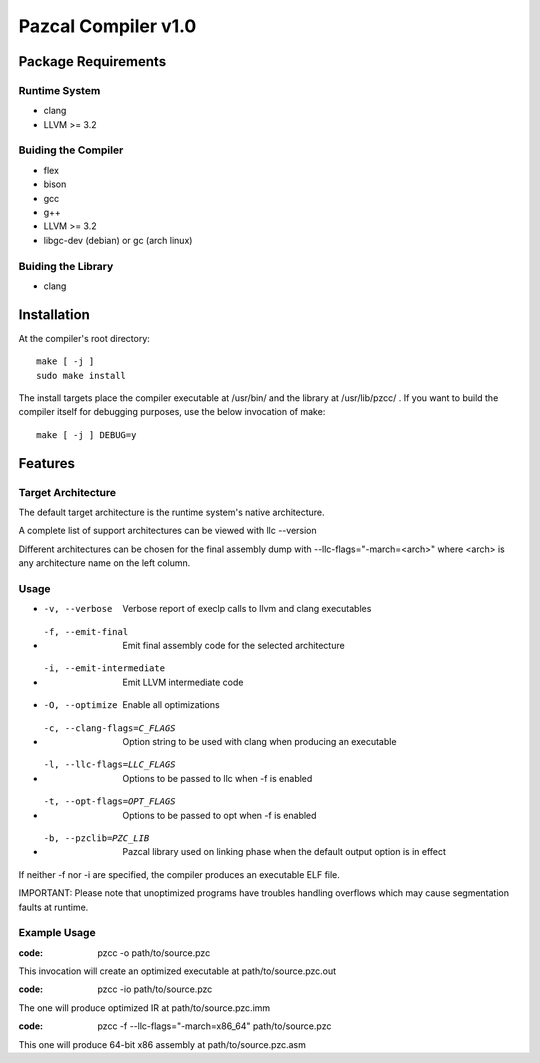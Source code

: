 ====================
Pazcal Compiler v1.0
====================

Package Requirements
====================

Runtime System
--------------
* clang
* LLVM >= 3.2

Buiding the Compiler
--------------------
* flex
* bison
* gcc
* g++
* LLVM >= 3.2
* libgc-dev (debian) or gc (arch linux)

Buiding the Library
--------------------
* clang

Installation
============

At the compiler's root directory:
:: 
    make [ -j ]
    sudo make install

The install targets place the compiler executable at /usr/bin/ and the library at /usr/lib/pzcc/ .
If you want to build the compiler itself for debugging purposes, use the below invocation of make:
:: 
   make [ -j ] DEBUG=y

Features
========

Target Architecture
-------------------
The default target architecture is the runtime system's native architecture. 

A complete list of support architectures can be viewed with llc --version

Different architectures can be chosen for the final assembly dump
with --llc-flags="-march=<arch>" where <arch> is any architecture name on the left column.

Usage
-----

* -v, --verbose               Verbose report of execlp calls to llvm and clang executables
* -f, --emit-final            Emit final assembly code for the selected architecture
* -i, --emit-intermediate     Emit LLVM intermediate code
* -O, --optimize              Enable all optimizations
* -c, --clang-flags=C_FLAGS   Option string to be used with clang when producing an executable
* -l, --llc-flags=LLC_FLAGS   Options to be passed to llc when -f is enabled
* -t, --opt-flags=OPT_FLAGS   Options to be passed to opt when -f is enabled
* -b, --pzclib=PZC_LIB        Pazcal library used on linking phase when the
                              default output option is in effect
    
If neither -f nor -i are specified, the compiler produces an executable ELF file.

IMPORTANT: Please note that unoptimized programs have troubles handling overflows which may cause segmentation faults at runtime.

Example Usage
-------------

:code: pzcc -o path/to/source.pzc

This invocation will create an optimized executable at path/to/source.pzc.out

:code: pzcc -io path/to/source.pzc

The one will produce optimized IR at path/to/source.pzc.imm

:code: pzcc -f --llc-flags="-march=x86_64" path/to/source.pzc

This one will produce 64-bit x86 assembly at path/to/source.pzc.asm
